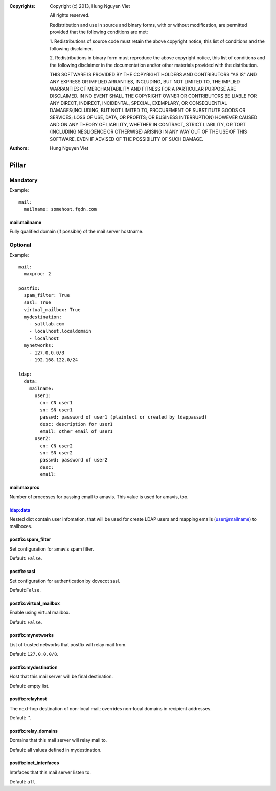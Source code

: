 :Copyrights: Copyright (c) 2013, Hung Nguyen Viet

             All rights reserved.

             Redistribution and use in source and binary forms, with or without
             modification, are permitted provided that the following conditions
             are met:

             1. Redistributions of source code must retain the above copyright
             notice, this list of conditions and the following disclaimer.

             2. Redistributions in binary form must reproduce the above
             copyright notice, this list of conditions and the following
             disclaimer in the documentation and/or other materials provided
             with the distribution.

             THIS SOFTWARE IS PROVIDED BY THE COPYRIGHT HOLDERS AND CONTRIBUTORS
             "AS IS" AND ANY EXPRESS OR IMPLIED ARRANTIES, INCLUDING, BUT NOT
             LIMITED TO, THE IMPLIED WARRANTIES OF MERCHANTABILITY AND FITNESS
             FOR A PARTICULAR PURPOSE ARE DISCLAIMED. IN NO EVENT SHALL THE
             COPYRIGHT OWNER OR CONTRIBUTORS BE LIABLE FOR ANY DIRECT, INDIRECT,
             INCIDENTAL, SPECIAL, EXEMPLARY, OR CONSEQUENTIAL DAMAGES(INCLUDING,
             BUT NOT LIMITED TO, PROCUREMENT OF SUBSTITUTE GOODS OR SERVICES;
             LOSS OF USE, DATA, OR PROFITS; OR BUSINESS INTERRUPTION) HOWEVER
             CAUSED AND ON ANY THEORY OF LIABILITY, WHETHER IN CONTRACT, STRICT
             LIABILITY, OR TORT (INCLUDING NEGLIGENCE OR OTHERWISE) ARISING IN
             ANY WAY OUT OF THE USE OF THIS SOFTWARE, EVEN IF ADVISED OF THE
             POSSIBILITY OF SUCH DAMAGE.
:Authors: - Hung Nguyen Viet


Pillar
======

Mandatory
---------

Example::

  mail:
    mailname: somehost.fqdn.com

mail:mailname
~~~~~~~~~~~~~

Fully qualified domain (if possible) of the mail server hostname.

Optional
--------

Example::

  mail:
    maxproc: 2

  postfix:
    spam_filter: True
    sasl: True
    virtual_mailbox: True
    mydestination:
      - saltlab.com
      - localhost.localdomain
      - localhost
    mynetworks:
      - 127.0.0.0/8
      - 192.168.122.0/24

  ldap:
    data:
      mailname:
        user1:
          cn: CN user1
          sn: SN user1
          passwd: password of user1 (plaintext or created by ldappasswd)
          desc: description for user1
          email: other email of user1
        user2:
          cn: CN user2
          sn: SN user2
          passwd: password of user2
          desc:
          email:

mail:maxproc
~~~~~~~~~~~~

Number of processes for passing email to amavis.  This value is used for
amavis, too.

ldap:data
~~~~~~~~~

Nested dict contain user infomation, that will be used for create LDAP users
and mapping emails (user@mailname) to mailboxes.

postfix:spam_filter
~~~~~~~~~~~~~~~~~~~

Set configuration for amavis spam filter.

Default: ``False``.

postfix:sasl
~~~~~~~~~~~~

Set configuration for authentication by dovecot sasl.

Default:``False``.

postfix:virtual_mailbox
~~~~~~~~~~~~~~~~~~~~~~~

Enable using virtual mailbox.

Default: ``False``.

postfix:mynetworks
~~~~~~~~~~~~~~~~~~

List of trusted networks that postfix will relay mail from.

Default: ``127.0.0.0/8``.

postfix:mydestination
~~~~~~~~~~~~~~~~~~~~~

Host that this mail server will be final destination.

Default: empty list.

postfix:relayhost
~~~~~~~~~~~~~~~~~

The next-hop destination of non-local mail; overrides non-local domains in
recipient addresses.

Default: ''.

postfix:relay_domains
~~~~~~~~~~~~~~~~~~~~~

Domains that this mail server will relay mail to.

Default: all values defined in mydestination.

postfix:inet_interfaces
~~~~~~~~~~~~~~~~~~~~~~~

Intefaces that this mail server listen to.

Default: ``all``.
